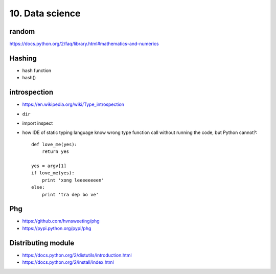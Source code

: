 10. Data science
================

random
------

https://docs.python.org/2/faq/library.html#mathematics-and-numerics

Hashing
-------

- hash function
- hash()

introspection
-------------

- https://en.wikipedia.org/wiki/Type_introspection
- ``dir``
- import inspect
- how IDE of static typing language know wrong type function call without
  running the code, but Python cannot?::

    def love_me(yes):
        return yes

    yes = argv[1]
    if love_me(yes):
        print 'xong leeeeeeeen'
    else:
        print 'tra dep bo ve'

Phg
---

- https://github.com/hvnsweeting/phg
- https://pypi.python.org/pypi/phg

Distributing module
-------------------

- https://docs.python.org/2/distutils/introduction.html
- https://docs.python.org/2/install/index.html
